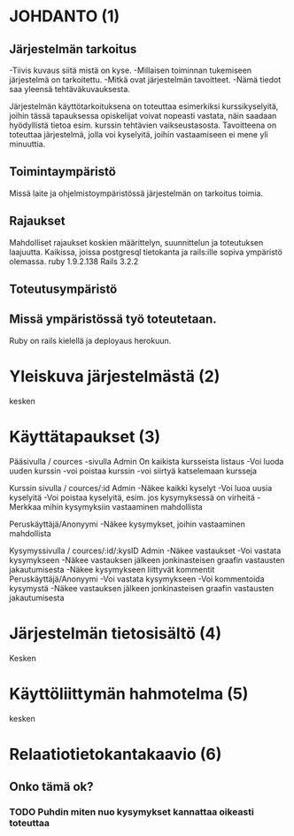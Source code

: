 * JOHDANTO (1)
** Järjestelmän tarkoitus
  -Tiivis kuvaus siitä mistä on kyse.
  -Millaisen toiminnan tukemiseen järjestelmä on tarkoitettu.
  -Mitkä ovat järjestelmän tavoitteet.
  -Nämä tiedot saa yleensä tehtäväkuvauksesta.
  
  Järjestelmän käyttötarkoituksena on toteuttaa esimerkiksi kurssikyselyitä, joihin tässä tapauksessa opiskelijat voivat nopeasti vastata, 
  näin saadaan hyödyllistä tietoa esim. kurssin tehtävien vaikseustasosta.
  Tavoitteena on toteuttaa järjestelmä, jolla voi kyselyitä, joihin vastaamiseen ei mene yli minuuttia. 
  
** Toimintaympäristö  
 Missä laite ja ohjelmistoympäristössä järjestelmän on tarkoitus toimia.

** Rajaukset
 Mahdolliset rajaukset koskien määrittelyn, suunnittelun ja toteutuksen laajuutta.
 Kaikissa, joissa postgresql tietokanta ja rails:ille sopiva ympäristö olemassa. ruby 1.9.2.138 Rails 3.2.2

** Toteutusympäristö
** Missä ympäristössä työ toteutetaan. 
 Ruby on rails kielellä ja deployaus herokuun.
 
* Yleiskuva järjestelmästä (2)
    kesken
* Käyttätapaukset (3)     
   Pääsivulla / cources -sivulla
   Admin
   On kaikista kursseista listaus
   -Voi luoda uuden kurssin
   -voi poistaa kurssin
   -voi siirtyä katselemaan kursseja

   Kurssin sivulla / cources/:id
   Admin 
   -Näkee kaikki kyselyt
   -Voi luoa uusia kyselyitä
   -Voi poistaa kyselyitä, esim. jos kysymyksessä on virheitä
   -Merkkaa mihin kysymyksiin vastaaminen mahdollista
   
   Peruskäyttäjä/Anonyymi
   -Näkee kysymykset, joihin vastaaminen mahdollista
   
   Kysymyssivulla / cources/:id/:kysID
   Admin
   -Näkee vastaukset
   -Voi vastata kysymykseen
   -Näkee vastauksen jälkeen jonkinasteisen graafin vastausten jakautumisesta
   -Näkee kysymykseen liittyvät kommentit
   Peruskäyttäjä/Anonyymi
   -Voi vastata kysymykseen
   -Voi kommentoida kysymystä
   -Näkee vastauksen jälkeen jonkinasteisen graafin vastausten jakautumisesta

* Järjestelmän tietosisältö (4)
   Kesken

* Käyttöliittymän hahmotelma (5)
   kesken

* Relaatiotietokantakaavio (6)

** Onko tämä ok?
*** TODO Puhdin miten nuo kysymykset kannattaa oikeasti toteuttaa
[[file:tietokanta1.gif]]
   
